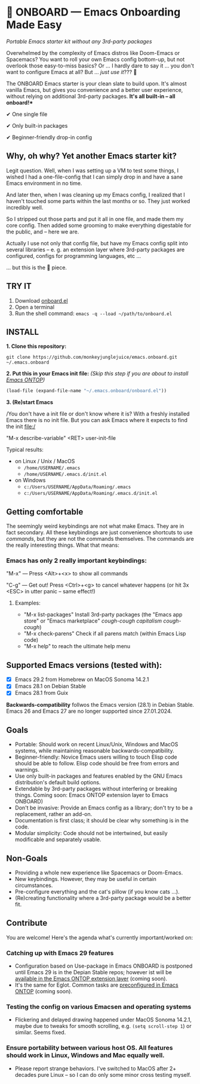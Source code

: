 * 🚀 ONBOARD --- Emacs Onboarding Made Easy

/Portable Emacs starter kit without any 3rd-party packages/

[[file:misc/emacs-onboard.jpg]]

Overwhelmed by the complexity of Emacs distros like Doom-Emacs or Spacemacs? You want to roll your own Emacs config bottom-up, but not overlook those easy-to-miss basics? Or ... I hardly dare to say it ... you don't want to configure Emacs at all? But ... /just use it/??? 🤯

The ONBOARD Emacs starter is your clean slate to build upon. It's almost vanilla Emacs, but gives you convenience and a better user experience, without relying on additional 3rd-party packages.
*It's all built-in -- all onboard!**

✔ One single file

✔ Only built-in packages

✔ Beginner-friendly drop-in config

** Why, oh why? Yet another Emacs starter kit?

Legit question. Well, when I was setting up a VM to test some things, I wished I had a one-file-config that I can simply drop in and have a sane Emacs environment in no time.

And later then, when I was cleaning up my Emacs config, I realized that I haven't touched some parts within the last months or so. They just worked incredibly well.

So I stripped out those parts and put it all in one file, and made them my core config. Then added some grooming to make everything digestable for the public, and -- here we are.

Actually I use not only that config file, but have my Emacs config split into several libraries -- e. g. an extension layer where 3rd-party packages are configured, configs for programming languages, etc …

… but this is the 💝 piece.

** TRY IT

1. Download [[https://raw.githubusercontent.com/monkeyjunglejuice/emacs.onboard/main/onboard.el][onboard.el]]
2. Open a terminal
3. Run the shell command: ~emacs -q --load ~/path/to/onboard.el~

** INSTALL

*1. Clone this repository:*
#+begin_src shell
git clone https://github.com/monkeyjunglejuice/emacs.onboard.git ~/.emacs.onboard
#+end_src

*2. Put this in your Emacs init file:*
/(Skip this step if you are about to install [[https://github.com/monkeyjunglejuice/emacs.ontop][Emacs ONTOP]])/
#+begin_src emacs-lisp
  (load-file (expand-file-name "~/.emacs.onboard/onboard.el"))
#+end_src

*3. (Re)start Emacs*

/You don't have a init file or don't know where it is? With a freshly installed Emacs there is no init file. But you can ask Emacs where it expects to find the init file:/

"M-x describe-variable" <RET> user-init-file

Typical results:

- on Linux / Unix / MacOS
  - =/home/USERNAME/.emacs=
  - =/home/USERNAME/.emacs.d/init.el=
- on Windows
  - =c:/Users/USERNAME/AppData/Roaming/.emacs=
  - =c:/Users/USERNAME/AppData/Roaming/.emacs.d/init.el=

** Getting comfortable

The seemingly weird keybindings are not what make Emacs. They are in fact secondary. All these keybindings are just convenience shortcuts to use /commands/, but they are not the commands themselves. The commands are the really interesting things. What that means:

*** Emacs has only 2 really important keybindings:

"M-x" — Press <Alt>+<x> to show all commands

"C-g" — Get out! Press <Ctrl>+<g> to cancel whatever happens (or hit 3x <ESC> in utter panic – same effect!)

**** Examples:

- "M-x list-packages" Install 3rd-party packages (the "Emacs app store" or "Emacs marketplace" /cough-cough capitalism cough-cough/)
- "M-x check-parens" Check if all parens match (within Emacs Lisp code)
- "M-x help" to reach the ultimate help menu

** Supported Emacs versions (tested with):

- [X] Emacs 29.2 from Homebrew on MacOS Sonoma 14.2.1
- [X] Emacs 28.1 on Debian Stable
- [X] Emacs 28.1 from Guix

*Backwards-compatibility* follwos the Emacs version (28.1) in Debian Stable.
Emacs 26 and Emacs 27 are no longer supported since 27.01.2024.

** Goals

- Portable: Should work on recent Linux/Unix, Windows and MacOS systems, while maintaining reasonable backwards-compatibility.
- Beginner-friendly: Novice Emacs users willing to touch Elisp code should be able to follow. Elisp code should be free from errors and warnings.
- Use only built-in packages and features enabled by the GNU Emacs distribution's default build options.
- Extendable by 3rd-party packages without interfering or breaking things.
  Coming soon: Emacs ONTOP extension layer to Emacs ONBOARD)
- Don't be invasive: Provide an Emacs config as a library; don't try to be a replacement, rather an add-on.
- Documentation is first class; it should be clear why something is in the code.
- Modular simplicity: Code should not be intertwined, but easily modificable and separately usable.

** Non-Goals

- Providing a whole new experience like Spacemacs or Doom-Emacs.
- New keybindings. However, they may be useful in certain circumstances.
- Pre-configure everything and the cat's pillow (if you know cats …).
- (Re)creating functionality where a 3rd-party package would be a better fit.

** Contribute

You are welcome! Here's the agenda what's currently important/worked on:

*** Catching up with Emacs 29 features
- Configuration based on Use-package in Emacs ONBOARD is postponed until Emacs 29 is in the Depian Stable repos; however ist will be [[https://github.com/monkeyjunglejuice/emacs.ontop][available in the Emacs ONTOP extension layer]] (coming soon).
- It's the same for Eglot. Common tasks are [[id:][preconfigured in Emacs ONTOP]] (coming soon).
*** Testing the config on various Emacsen and operating systems
- Flickering and delayed drawing happened under MacOS Sonoma 14.2.1, maybe due to tweaks for smooth scrolling, e.g. =(setq scroll-step 1=) or similar. Seems fixed.
*** Ensure portability between various host OS. All features should work in Linux, Windows and Mac equally well.
- Please report strange behaviors. I've switched to MacOS after 2+ decades pure Linux -- so I can do only some minor cross testing myself.
